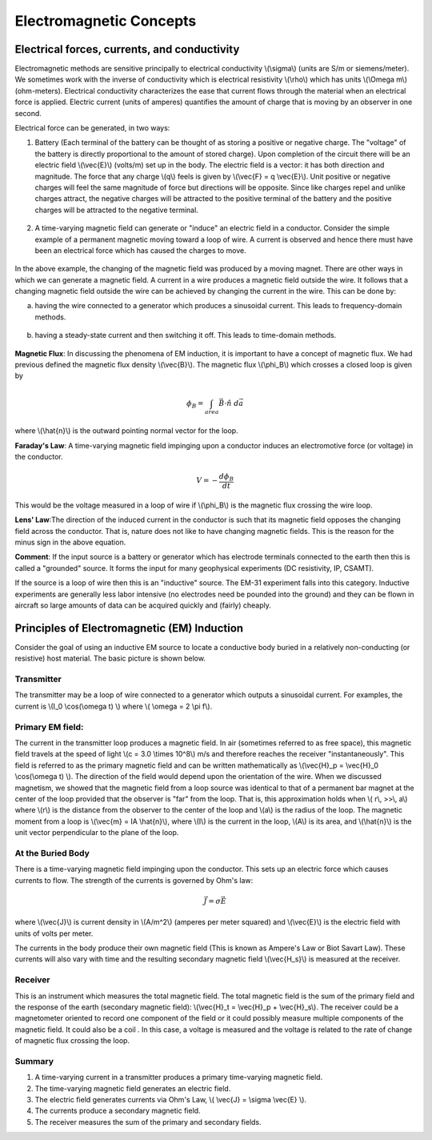 .. _electromagnetics_concepts:

Electromagnetic Concepts
************************

Electrical forces, currents, and conductivity
=============================================

Electromagnetic methods are sensitive principally to electrical conductivity
\\(\\sigma\\) (units are S/m or siemens/meter). We sometimes work with the
inverse of conductivity which is electrical resistivity \\(\\rho\\) which has
units \\(\\Omega m\\) (ohm-meters). Electrical conductivity characterizes the
ease that current flows through the material when an electrical force is
applied. Electric current (units of amperes) quantifies the amount of charge
that is moving by an observer in one second.

Electrical force can be generated, in two ways:

1. Battery (Each terminal of the battery can be thought of as storing a
   positive or negative charge. The "voltage" of the battery is directly
   proportional to the amount of stored charge). Upon completion of the circuit
   there will be an electric field \\(\\vec{E}\\) (volts/m) set up in the body.
   The electric field is a vector: it has both direction and magnitude. The force
   that any charge \\(q\\) feels is given by \\(\\vec{F} = q \\vec{E}\\). Unit
   positive or negative charges will feel the same magnitude of force but
   directions will be opposite. Since like charges repel and unlike charges
   attract, the negative charges will be attracted to the positive terminal of
   the battery and the positive charges will be attracted to the negative
   terminal.
   
.. figure:: ./images/circuit.jpg
	:align: center
	:scale: 100 %

2. A time-varying magnetic field can generate or "induce" an electric field in
   a conductor. Consider the simple example of a permanent magnetic moving toward
   a loop of wire. A current is observed and hence there must have been an
   electrical force which has caused the charges to move.

.. figure:: ./images/induced_field.jpg
	:align: center
	:scale: 100 %

In the above example, the changing of the magnetic field was produced by a moving
magnet. There are other ways in which we can generate a magnetic field. A
current in a wire produces a magnetic field outside the wire. It follows that
a changing magnetic field outside the wire can be achieved by changing the
current in the wire. This can be done by:

a. having the wire connected to a generator which produces a sinusoidal
   current. This leads to frequency-domain methods.

.. figure:: ./images/sinusoidal_current.jpg
	:align: center
	:scale: 100 %

b. having a steady-state current and then switching it off. This leads to time-domain methods.

.. figure:: ./images/steady_state_current.jpg
	:align: center
	:scale: 100 %

**Magnetic Flux**: In discussing the phenomena of EM induction, it is important
to have a concept of magnetic flux. We had previous defined the magnetic flux
density \\(\\vec{B}\\). The magnetic flux \\(\\phi_B\\) which crosses a closed
loop is given by

.. math::
		\phi_B = \int_{area} \vec{B} \cdot \hat{n} \; d\vec{a}

where \\(\\hat{n}\\) is the outward pointing normal vector for the loop.

**Faraday's Law**: A time-varying magnetic field impinging upon a conductor
induces an electromotive force (or voltage) in the conductor.

.. math::
		V = - \frac{d \phi_B}{dt}

This would be the voltage measured in a loop of wire if \\(\\phi_B\\) is the
magnetic flux crossing the wire loop.

**Lens' Law**:The direction of the induced current in the conductor is such
that its magnetic field opposes the changing field across the conductor. That
is, nature does not like to have changing magnetic fields. This is the reason
for the minus sign in the above equation.

**Comment**: If the input source is a battery or generator which has electrode
terminals connected to the earth then this is called a "grounded" source. It
forms the input for many geophysical experiments (DC resistivity, IP, CSAMT).

If the source is a loop of wire then this is an "inductive" source. The EM-31
experiment falls into this category. Inductive experiments are generally less
labor intensive (no electrodes need be pounded into the ground) and they can
be flown in aircraft so large amounts of data can be acquired quickly and
(fairly) cheaply.

Principles of Electromagnetic (EM) Induction
============================================

Consider the goal of using an inductive EM source to locate a conductive body
buried in a relatively non-conducting (or resistive) host material. The basic
picture is shown below.

.. figure:: ./images/Tx_Rx_schematic.jpg
	:align: center
	:scale: 100 %

Transmitter
-----------

The transmitter may be a loop of wire connected to a generator which outputs a
sinusoidal current. For examples, the current is \\(I_0 \\cos(\\omega t) \\)
where \\( \\omega = 2 \\pi f\\).

Primary EM field:
-----------------

The current in the transmitter loop produces a magnetic field. In air
(sometimes referred to as free space), this magnetic field travels at the speed
of light \\(c = 3.0 \\times 10^8\\) m/s and therefore reaches the receiver "instantaneously". This field is referred to as the primary magnetic field and can be written mathematically as \\(\\vec{H}_p = \\vec{H}_0 \\cos(\\omega t) \\). The direction of the field would depend upon the orientation of the wire. When we discussed magnetism, we showed that the magnetic field from a loop source was identical to that of a permanent bar magnet at the center of the loop provided that the observer is "far" from the loop. That is, this approximation holds when \\( r\\, >>\\, a\\) where \\(r\\) is the distance from the observer to the center of the loop and \\(a\\) is the radius of the loop. The magnetic moment from a loop is \\(\\vec{m} = IA \\hat{n}\\), where \\(I\\) is the current in the loop,
\\(A\\) is its area, and \\(\\hat{n}\\) is the unit vector perpendicular to
the plane of the loop.


At the Buried Body
------------------

There is a time-varying magnetic field impinging upon the conductor. This sets
up an electric force which causes currents to flow. The strength of the
currents is governed by Ohm's law:

.. math::
		\vec{J} = \sigma \vec{E}

where \\(\\vec{J}\\) is current density in \\(A/m^2\\) (amperes per meter
squared) and \\(\\vec{E}\\) is the electric field with units of volts per meter.

The currents in the body produce their own magnetic field (This is known as
Ampere's Law or Biot Savart Law). These currents will also vary with time and
the resulting secondary magnetic field  \\(\\vec{H_s}\\) is measured at the receiver.

Receiver
--------

This is an instrument which measures the total magnetic field. The total magnetic field is the sum of the primary field and the response of the earth (secondary magnetic field): \\(\\vec{H}_t = \\vec{H}_p + \\vec{H}_s\\). The receiver could be
a magnetometer oriented to record one component of the field or it could
possibly measure multiple components of the magnetic field. It could also be a
coil . In this case, a voltage is measured and the voltage is related to the
rate of change of magnetic flux crossing the loop.

Summary
-------

1. A time-varying current in a transmitter produces a primary time-varying magnetic
   field. 
2. The time-varying magnetic field generates an electric field. 
3. The electric field generates currents via Ohm's Law, \\( \\vec{J} = \\sigma 
   \\vec{E} \\). 
4. The currents produce a secondary magnetic field.  
5. The receiver measures the sum of the primary and secondary fields.



